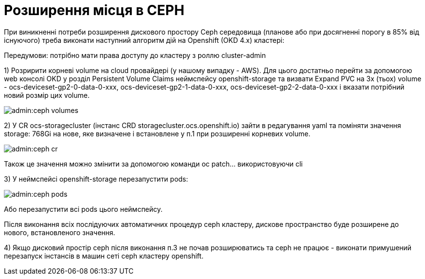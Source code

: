 = Розширення місця в CEPH

При виникненні потреби розширення дискового простору Ceph середовища (планове або при досягненні порогу в 85% від існуючого) треба виконати наступний алгоритм дій на Openshift (OKD 4.x) кластері:

Передумови: потрібно мати права доступу до кластеру з роллю cluster-admin


1) Розририти корневі volume на cloud провайдері (у нашому випадку - AWS). Для цього достатньо перейти за допомогою web консолі OKD у розділ Persistent Volume Claims неймспейсу openshift-storage та визвати Expand PVC на 3х (тьох) volume - ocs-deviceset-gp2-0-data-0-xxx, ocs-deviceset-gp2-1-data-0-xxx, ocs-deviceset-gp2-2-data-0-xxx і вказати потрібний новий розмір цих volume.

image::admin:ceph-volumes.png[]

2) У CR ocs-storagecluster (інстанс CRD storagecluster.ocs.openshift.io) зайти в редагування yaml та поміняти значення  storage: 768Gi на нове, яке визначене і встановлене у п.1 при розширенні корневих volume.

image::admin:ceph-cr.png[]

Також це значення можно змінити за допомогою команди oc patch... використовуючи cli

3) У неймспейсі openshift-storage перезапустити pods:

image::admin:ceph-pods.png[]

Або перезапустити всі pods цього неймспейсу.

Після виконання всіх послідуючих автоматичних процедур ceph кластеру, дискове пространство буде розширене до нового, встановленого значення.


4) Якщо дисковий простір ceph після виконання п.3 не почав розширюватись та ceph не працює - виконати примушений перезапуск інстансів в машин сеті ceph кластеру openshift.